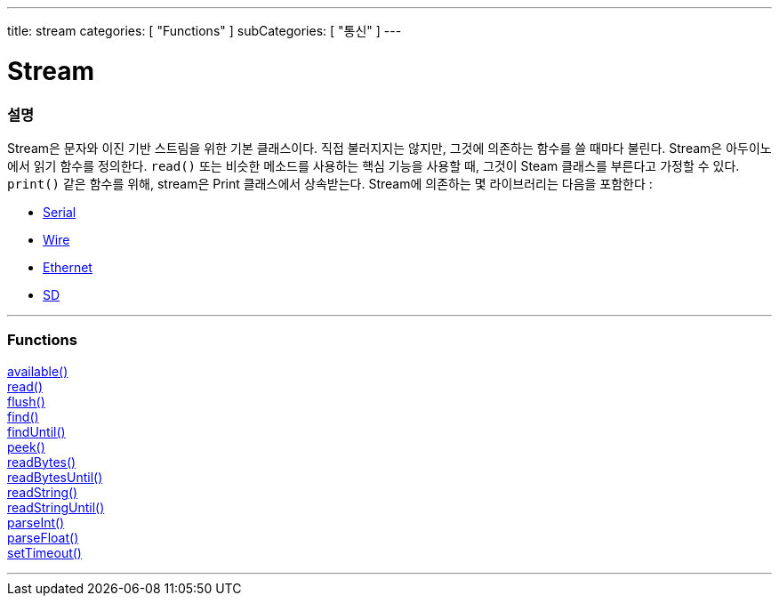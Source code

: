 ---
title: stream
categories: [ "Functions" ]
subCategories: [ "통신" ]
---




= Stream


// OVERVIEW SECTION STARTS
[#overview]
--

[float]
=== 설명
Stream은 문자와 이진 기반 스트림을 위한 기본 클래스이다. 직접 불러지지는 않지만, 그것에 의존하는 함수를 쓸 때마다 불린다.
Stream은 아두이노에서 읽기 함수를 정의한다. `read()` 또는 비슷한 메소드를 사용하는 핵심 기능을 사용할 때, 그것이 Steam 클래스를 부른다고 가정할 수 있다.
`print()` 같은 함수를 위해, stream은 Print 클래스에서 상속받는다.
Stream에 의존하는 몇 라이브러리는 다음을 포함한다 :

* link:../serial[Serial]
* link:https://www.arduino.cc/en/Reference/Wire[Wire]
* link:https://www.arduino.cc/en/Reference/Ethernet[Ethernet]
* link:https://www.arduino.cc/en/Reference/SD[SD]


--
// OVERVIEW SECTION ENDS


// FUNCTIONS SECTION STARTS
[#functions]
--

'''

[float]
=== Functions
link:../stream/streamavailable[available()] +
link:../stream/streamread[read()] +
link:../stream/streamflush[flush()] +
link:../stream/streamfind[find()] +
link:../stream/streamfinduntil[findUntil()] +
link:../stream/streampeek[peek()] +
link:../stream/streamreadbytes[readBytes()] +
link:../stream/streamreadbytesuntil[readBytesUntil()] +
link:../stream/streamreadstring[readString()] +
link:../stream/streamreadstringuntil[readStringUntil()] +
link:../stream/streamparseint[parseInt()] +
link:../stream/streamparsefloat[parseFloat()] +
link:../stream/streamsettimeout[setTimeout()]

'''

--
// FUNCTIONS SECTION ENDS
